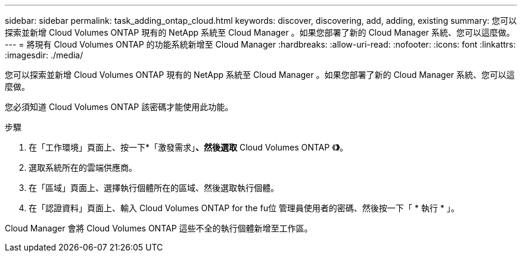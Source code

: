 ---
sidebar: sidebar 
permalink: task_adding_ontap_cloud.html 
keywords: discover, discovering, add, adding, existing 
summary: 您可以探索並新增 Cloud Volumes ONTAP 現有的 NetApp 系統至 Cloud Manager 。如果您部署了新的 Cloud Manager 系統、您可以這麼做。 
---
= 將現有 Cloud Volumes ONTAP 的功能系統新增至 Cloud Manager
:hardbreaks:
:allow-uri-read: 
:nofooter: 
:icons: font
:linkattrs: 
:imagesdir: ./media/


[role="lead"]
您可以探索並新增 Cloud Volumes ONTAP 現有的 NetApp 系統至 Cloud Manager 。如果您部署了新的 Cloud Manager 系統、您可以這麼做。

您必須知道 Cloud Volumes ONTAP 該密碼才能使用此功能。

.步驟
. 在「工作環境」頁面上、按一下*「激發需求」*、然後選取* Cloud Volumes ONTAP 《*》*。
. 選取系統所在的雲端供應商。
. 在「區域」頁面上、選擇執行個體所在的區域、然後選取執行個體。
. 在「認證資料」頁面上、輸入 Cloud Volumes ONTAP for the fu位 管理員使用者的密碼、然後按一下「 * 執行 * 」。


Cloud Manager 會將 Cloud Volumes ONTAP 這些不全的執行個體新增至工作區。
